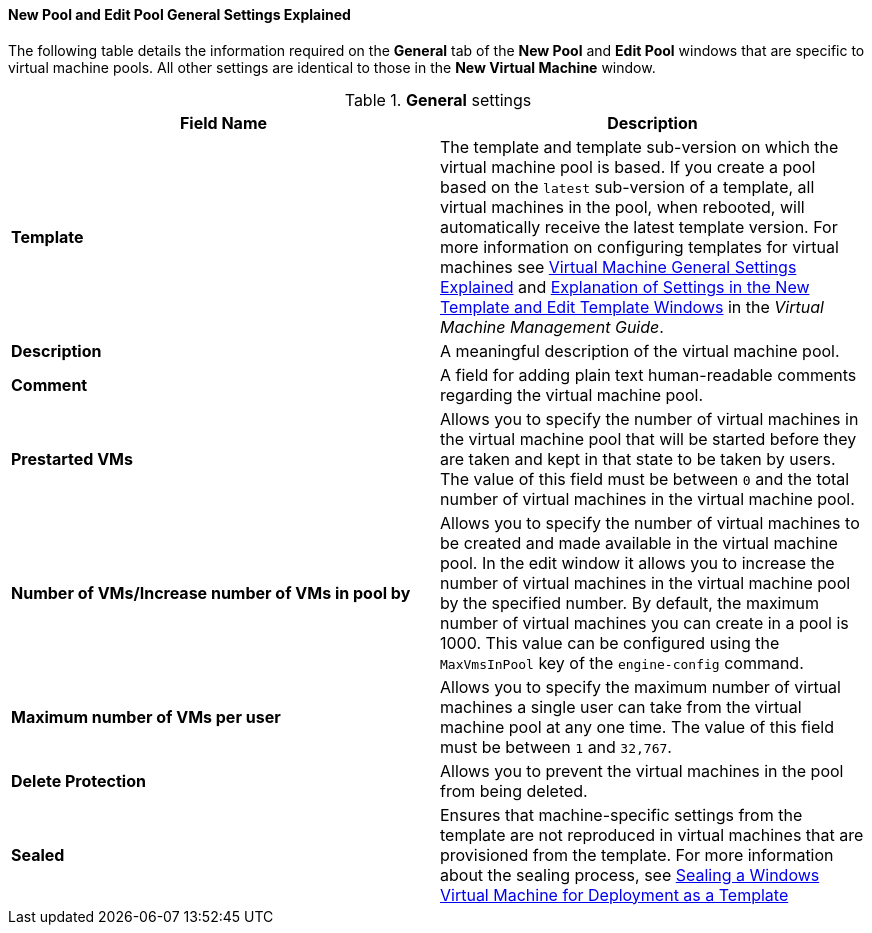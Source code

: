 :_content-type: REFERENCE
[id="New_Pool_General_Settings_Explained"]
==== New Pool and Edit Pool General Settings Explained

The following table details the information required on the *General* tab of the *New Pool* and *Edit Pool* windows that are specific to virtual machine pools. All other settings are identical to those in the *New Virtual Machine* window.


.*General* settings
[options="header"]
|===
|Field Name |Description
|*Template* |The template and template sub-version on which the virtual machine pool is based. If you create a pool based on the `latest` sub-version of a template, all virtual machines in the pool, when rebooted, will automatically receive the latest template version. For more information on configuring templates for virtual machines see link:{URL_virt_product_docs}{URL_format}virtual_machine_management_guide#Virtual_Machine_General_settings_explained[Virtual Machine General Settings Explained] and link:{URL_virt_product_docs}{URL_format}virtual_machine_management_guide#Explanation_of_Settings_in_the_New_Template_and_Edit_Template_Windows[Explanation of Settings in the New Template and Edit Template Windows] in the _Virtual Machine Management Guide_.
|*Description* |A meaningful description of the virtual machine pool.
|*Comment* |A field for adding plain text human-readable comments regarding the virtual machine pool.
|*Prestarted VMs* |Allows you to specify the number of virtual machines in the virtual machine pool that will be started before they are taken and kept in that state to be taken by users. The value of this field must be between `0` and the total number of virtual machines in the virtual machine pool.
|*Number of VMs/Increase number of VMs in pool by* |Allows you to specify the number of virtual machines to be created and made available in the virtual machine pool. In the edit window it allows you to increase the number of virtual machines in the virtual machine pool by the specified number. By default, the maximum number of virtual machines you can create in a pool is 1000. This value can be configured using the `MaxVmsInPool` key of the `engine-config` command.
|*Maximum number of VMs per user* |Allows you to specify the maximum number of virtual machines a single user can take from the virtual machine pool at any one time. The value of this field must be between `1` and `32,767`.
|*Delete Protection* |Allows you to prevent the virtual machines in the pool from being deleted.
|*Sealed* | Ensures that machine-specific settings from the template are not reproduced in virtual machines that are provisioned from the template. For more information about the sealing process, see link:{URL_virt_product_docs}{URL_format}virtual_machine_management_guide#Sealing_a_Windows_Virtual_Machine_for_Deployment_as_a_Template[Sealing a Windows Virtual Machine for Deployment as a Template]| No.
|===
